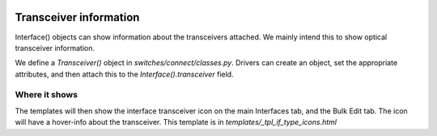 .. image:: ../../_static/openl2m_logo.png

=======================
Transceiver information
=======================

Interface() objects can show information about the transceivers attached. We mainly intend this to show optical transceiver information.

We define a *Transceiver()* object in *switches/connect/classes.py*. Drivers can create an object,
set the appropriate attributes, and then attach this to the *Interface().transceiver* field.

Where it shows
--------------

The templates will then show the interface transceiver icon on the main Interfaces tab, and the Bulk Edit tab.
The icon will have a hover-info about the transceiver. This template is in *templates/_tpl_if_type_icons.html*